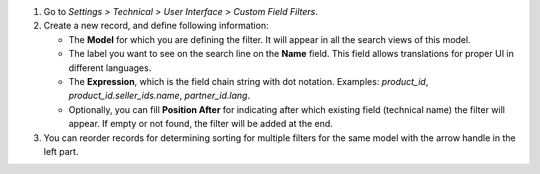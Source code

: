 #. Go to *Settings > Technical > User Interface > Custom Field Filters*.
#. Create a new record, and define following information:

   * The **Model** for which you are defining the filter. It will appear in all
     the search views of this model.
   * The label you want to see on the search line on the **Name** field. This
     field allows translations for proper UI in different languages.
   * The **Expression**, which is the field chain string with dot notation.
     Examples: `product_id`, `product_id.seller_ids.name`, `partner_id.lang`.
   * Optionally, you can fill **Position After** for indicating after which
     existing field (technical name) the filter will appear. If empty or not
     found, the filter will be added at the end.
#. You can reorder records for determining sorting for multiple filters for the
   same model with the arrow handle in the left part.
